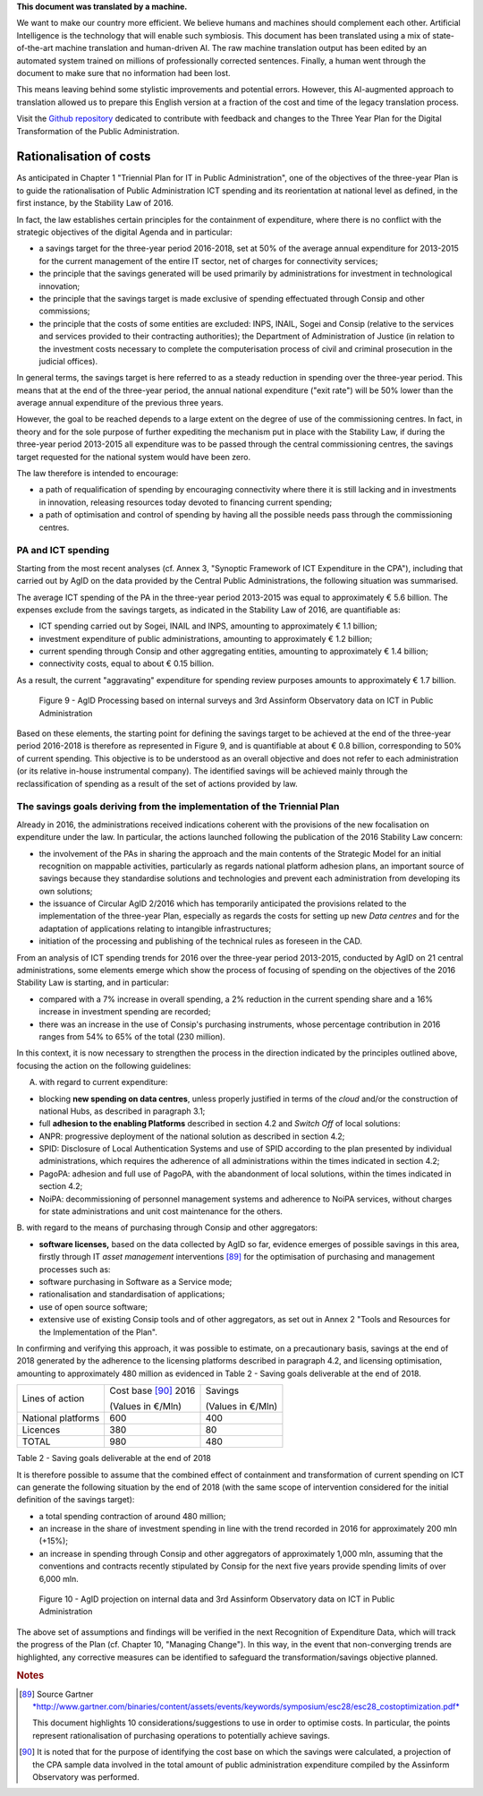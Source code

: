 .. container:: wy-alert wy-alert-warning

   **This document was translated by a machine.**

   We want to make our country more efficient. We believe humans and machines should complement each other. Artificial Intelligence is the technology that will enable such symbiosis.
   This document has been translated using a mix of state-of-the-art machine translation and human-driven AI. The raw machine translation output has been edited by an automated system trained on millions of professionally corrected sentences. Finally, a human went through the document to make sure that no information had been lost.

   This means leaving behind some stylistic improvements and potential errors. However, this AI-augmented approach to translation allowed us to prepare this English version at a fraction of the cost and time of the legacy translation process.
   
   Visit the `Github repository <https://github.com/italia/pianotriennale-ict-doc-en>`_ dedicated to contribute with feedback and changes to the Three Year Plan for the Digital Transformation of the Public Administration.

Rationalisation of costs
========================

As anticipated in Chapter 1 "Triennial Plan for IT in Public
Administration", one of the objectives of the three-year Plan is to
guide the rationalisation of Public Administration ICT spending and its
reorientation at national level as defined, in the first instance, by
the Stability Law of 2016.

In fact, the law establishes certain principles for the containment of
expenditure, where there is no conflict with the strategic objectives of
the digital Agenda and in particular:

-  a savings target for the three-year period 2016-2018, set at 50% of
   the average annual expenditure for 2013-2015 for the current
   management of the entire IT sector, net of charges for connectivity
   services;

-  the principle that the savings generated will be used primarily by
   administrations for investment in technological innovation;

-  the principle that the savings target is made exclusive of spending
   effectuated through Consip and other commissions;

-  the principle that the costs of some entities are excluded: INPS,
   INAIL, Sogei and Consip (relative to the services and services
   provided to their contracting authorities); the Department of
   Administration of Justice (in relation to the investment costs
   necessary to complete the computerisation process of civil and
   criminal prosecution in the judicial offices).

In general terms, the savings target is here referred to as a steady
reduction in spending over the three-year period. This means that at the
end of the three-year period, the annual national expenditure ("exit
rate") will be 50% lower than the average annual expenditure of the
previous three years.

However, the goal to be reached depends to a large extent on the degree
of use of the commissioning centres. In fact, in theory and for the sole
purpose of further expediting the mechanism put in place with the
Stability Law, if during the three-year period 2013-2015 all expenditure
was to be passed through the central commissioning centres, the savings
target requested for the national system would have been zero.

The law therefore is intended to encourage:

-  a path of requalification of spending by encouraging connectivity
   where there it is still lacking and in investments in innovation,
   releasing resources today devoted to financing current spending;

-  a path of optimisation and control of spending by having all the
   possible needs pass through the commissioning centres.

PA and ICT spending
--------------------

Starting from the most recent analyses (cf. Annex 3, "Synoptic Framework
of ICT Expenditure in the CPA"), including that carried out by AgID on
the data provided by the Central Public Administrations, the following
situation was summarised.

The average ICT spending of the PA in the three-year period 2013-2015
was equal to approximately € 5.6 billion. The expenses exclude from the
savings targets, as indicated in the Stability Law of 2016, are
quantifiable as:

-  ICT spending carried out by Sogei, INAIL and INPS, amounting to
   approximately € 1.1 billion;

-  investment expenditure of public administrations, amounting to
   approximately € 1.2 billion;

-  current spending through Consip and other aggregating entities,
   amounting to approximately € 1.4 billion;

-  connectivity costs, equal to about € 0.15 billion.

As a result, the current "aggravating" expenditure for spending review
purposes amounts to approximately € 1.7 billion.

.. figure:: media/figure9.png
   :width: 100%

   Figure 9 - AgID Processing based on internal surveys and 3rd Assinform Observatory data on ICT in Public Administration

Based on these elements, the starting point for defining the savings target to
be achieved at the end of the three-year period 2016-2018 is therefore
as represented in Figure 9, and is quantifiable at about € 0.8 billion,
corresponding to 50% of current spending. This objective is to be
understood as an overall objective and does not refer to each
administration (or its relative in-house instrumental company). The
identified savings will be achieved mainly through the reclassification
of spending as a result of the set of actions provided by law.

The savings goals deriving from the implementation of the Triennial Plan
-------------------------------------------------------------------------

Already in 2016, the administrations received indications coherent with
the provisions of the new focalisation on expenditure under the law. In
particular, the actions launched following the publication of the 2016
Stability Law concern:

-  the involvement of the PAs in sharing the approach and the main
   contents of the Strategic Model for an initial recognition on
   mappable activities, particularly as regards national platform
   adhesion plans, an important source of savings because they
   standardise solutions and technologies and prevent each
   administration from developing its own solutions;

-  the issuance of Circular AgID 2/2016 which has temporarily
   anticipated the provisions related to the implementation of the
   three-year Plan, especially as regards the costs for setting up new
   *Data centres* and for the adaptation of applications relating to
   intangible infrastructures;

-  initiation of the processing and publishing of the technical rules as
   foreseen in the CAD.

From an analysis of ICT spending trends for 2016 over the three-year
period 2013-2015, conducted by AgID on 21 central administrations, some
elements emerge which show the process of focusing of spending on the
objectives of the 2016 Stability Law is starting, and in particular:

-  compared with a 7% increase in overall spending, a 2% reduction in
   the current spending share and a 16% increase in investment spending
   are recorded;

-  there was an increase in the use of Consip's purchasing instruments,
   whose percentage contribution in 2016 ranges from 54% to 65% of the
   total (230 million).

In this context, it is now necessary to strengthen the process in the
direction indicated by the principles outlined above, focusing the
action on the following guidelines:

A. with regard to current expenditure:

-  blocking **new spending on data centres**, unless properly justified
   in terms of the *cloud* and/or the construction of national Hubs, as
   described in paragraph 3.1;

-  full **adhesion to the enabling Platforms** described in section 4.2
   and *Switch Off* of local solutions:

-  ANPR: progressive deployment of the national solution as described in
   section 4.2;

-  SPID: Disclosure of Local Authentication Systems and use of SPID
   according to the plan presented by individual administrations, which
   requires the adherence of all administrations within the times
   indicated in section 4.2;

-  PagoPA: adhesion and full use of PagoPA, with the abandonment of
   local solutions, within the times indicated in section 4.2;

-  NoiPA: decommissioning of personnel management systems and adherence
   to NoiPA services, without charges for state administrations and unit
   cost maintenance for the others.

B. with regard to the means of purchasing through Consip and other
aggregators:

-  **software licenses,** based on the data collected by AgID so far,
   evidence emerges of possible savings in this area, firstly through IT
   *asset management* interventions [89]_ for the optimisation of
   purchasing and management processes such as:

-  software purchasing in Software as a Service mode;

-  rationalisation and standardisation of applications;

-  use of open source software;

-  extensive use of existing Consip tools and of other aggregators, as
   set out in Annex 2 "Tools and Resources for the Implementation of the
   Plan".

In confirming and verifying this approach, it was possible to estimate,
on a precautionary basis, savings at the end of 2018 generated by the
adherence to the licensing platforms described in paragraph 4.2, and
licensing optimisation, amounting to approximately 480 million as
evidenced in Table 2 - Saving goals deliverable at the end of 2018.

+----------------------+------------------------+-----------------------+
| Lines of action      | Cost base [90]_ 2016   | Savings               |
|                      |                        |                       |
|                      | (Values in €/Mln)      | (Values ​​in €/Mln)   |
+----------------------+------------------------+-----------------------+
| National platforms   | 600                    | 400                   |
+----------------------+------------------------+-----------------------+
| Licences             | 380                    | 80                    |
+----------------------+------------------------+-----------------------+
| TOTAL                | 980                    | 480                   |
+----------------------+------------------------+-----------------------+

Table 2 - Saving goals deliverable at the end of 2018

It is therefore possible to assume that the combined effect of
containment and transformation of current spending on ICT can generate
the following situation by the end of 2018 (with the same scope of
intervention considered for the initial definition of the savings
target):

-  a total spending contraction of around 480 million;

-  an increase in the share of investment spending in line with the
   trend recorded in 2016 for approximately 200 mln (+15%);

-  an increase in spending through Consip and other aggregators of
   approximately 1,000 mln, assuming that the conventions and contracts
   recently stipulated by Consip for the next five years provide
   spending limits of over 6,000 mln.

.. figure:: media/figure10.png
   :width: 100%

   Figure 10 - AgID projection on internal data and 3rd Assinform Observatory data on ICT in Public Administration

The above set of assumptions and findings will be verified in the next
Recognition of Expenditure Data, which will track the progress of the
Plan (cf. Chapter 10, "Managing Change"). In this way, in the event that
non-converging trends are highlighted, any corrective measures can be
identified to safeguard the transformation/savings objective planned.

.. rubric:: Notes

.. [89]
   Source Gartner
   `*http://www.gartner.com/binaries/content/assets/events/keywords/symposium/esc28/esc28\_costoptimization.pdf* <http://www.gartner.com/binaries/content/assets/events/keywords/symposium/esc28/esc28_costoptimization.pdf>`__

   This document highlights 10 considerations/suggestions to use in
   order to optimise costs. In particular, the points represent
   rationalisation of purchasing operations to potentially achieve
   savings.

.. [90]
   It is noted that for the purpose of identifying the cost base on
   which the savings were calculated, a projection of the CPA sample
   data involved in the total amount of public administration
   expenditure compiled by the Assinform Observatory was performed.